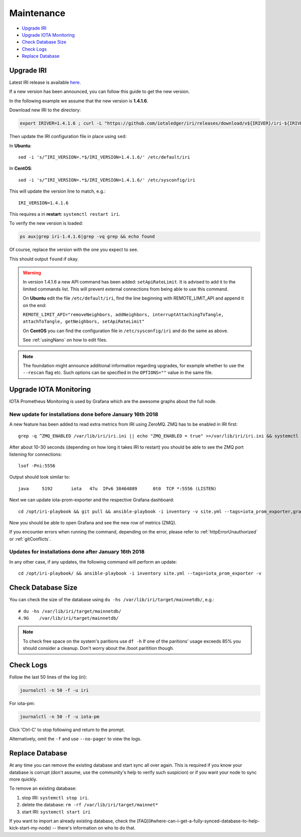 .. _maintenance:

Maintenance
***********

* `Upgrade IRI`_
* `Upgrade IOTA Monitoring`_
* `Check Database Size`_
* `Check Logs`_
* `Replace Database`_


.. upgradeIri::

Upgrade IRI
===========


Latest IRI release is available `here <https://github.com/iotaledger/iri/releases/latest>`_.

If a new version has been announced, you can follow this guide to get the new version.

In the following example we assume that the new version is **1.4.1.6**.

Download new IRI to the directory:

.. code:: bash

   export IRIVER=1.4.1.6 ; curl -L "https://github.com/iotaledger/iri/releases/download/v${IRIVER}/iri-${IRIVER}.jar" --output "/var/lib/iri/target/iri-${IRIVER}.jar"

Then update the IRI configuration file in place using ``sed``:

In **Ubuntu**::

  sed -i 's/^IRI_VERSION=.*$/IRI_VERSION=1.4.1.6/' /etc/default/iri

In **CentOS**::

  sed -i 's/^IRI_VERSION=.*$/IRI_VERSION=1.4.1.6/' /etc/sysconfig/iri

This will update the version line to match, e.g.::

  IRI_VERSION=1.4.1.6

This requires a iri **restart**: ``systemctl restart iri``.


To verify the new version is loaded:

.. code:: bash

  ps aux|grep iri-1.4.1.6|grep -vq grep && echo found

Of course, replace the version with the one you expect to see.

This should output ``found`` if okay.


.. warning::

   In version 1.4.1.6 a new API command has been added: ``setApiRateLimit``. It is advised to add it to the limited commands list.
   This will prevent external connections from being able to use this command.
   
   On **Ubuntu** edit the file ``/etc/default/iri``, find the line beginning with REMOTE_LIMIT_API and append it on the end:

   ``REMOTE_LIMIT_API="removeNeighbors, addNeighbors, interruptAttachingToTangle, attachToTangle, getNeighbors, setApiRateLimit"``

   On **CentOS** you can find the configuration file in ``/etc/sysconfig/iri`` and do the same as above.

   See :ref:`usingNano` on how to edit files.


.. note::

  The foundation might announce additional information regarding upgrades, for example whether to use the ``--rescan`` flag etc.
  Such options can be specified in the ``OPTIONS=""`` value in the same file.


.. upgradeIotaMonitoring::

Upgrade IOTA Monitoring
=======================

IOTA Prometheus Monitoring is used by Grafana which are the awesome graphs about the full node.


New update for installations done before January 16th 2018
^^^^^^^^^^^^^^^^^^^^^^^^^^^^^^^^^^^^^^^^^^^^^^^^^^^^^^^^^^
A new feature has been added to read extra metrics from IRI using ZeroMQ. ZMQ has to be enabled in IRI first::

  grep -q ^ZMQ_ENABLED /var/lib/iri/iri.ini || echo "ZMQ_ENABLED = true" >>/var/lib/iri/iri.ini && systemctl restart iri

After about 10-30 seconds (depending on how long it takes IRI to restart) you should be able to see the ZMQ port listening for connections::

  lsof -Pni:5556

Output should look similar to::

  java     5192       iota   47u  IPv6 38464889      0t0  TCP *:5556 (LISTEN)

Next we can update iota-prom-exporter and the respective Grafana dashboard::

  cd /opt/iri-playbook && git pull && ansible-playbook -i inventory -v site.yml --tags=iota_prom_exporter,grafana_api -e overwrite=yes -e update_dashboards=true

Now you should be able to open Grafana and see the new row of metrics (ZMQ).

If you encounter errors when running the command, depending on the error, please refer to :ref:`httpErrorUnauthorized` or :ref:`gitConflicts`.


Updates for installations done after January 16th 2018
^^^^^^^^^^^^^^^^^^^^^^^^^^^^^^^^^^^^^^^^^^^^^^^^^^^^^^
In any other case, if any updates, the following command will perform an update::

  cd /opt/iri-playbook/ && ansible-playbook -i inventory site.yml --tags=iota_prom_exporter -v


.. checkDatabaseSize:: 

Check Database Size
===================
You can check the size of the database using ``du -hs /var/lib/iri/target/mainnetdb/``, e.g.::

  # du -hs /var/lib/iri/target/mainnetdb/
  4.9G    /var/lib/iri/target/mainnetdb/

.. note::

   To check free space on the system's paritions use ``df -h``
   If one of the paritions' usage exceeds 85% you should consider a cleanup.
   Don't worry about the /boot paritition though.


.. checkLogs::

Check Logs
==========
Follow the last 50 lines of the log (iri):

.. code:: bash

   journalctl -n 50 -f -u iri

For iota-pm:

.. code:: bash

   journalctl -n 50 -f -u iota-pm

Click 'Ctrl-C' to stop following and return to the prompt.

Alternatively, omit the ``-f`` and use ``--no-pager`` to view the logs.


.. replaceDatabase::

Replace Database
================
At any time you can remove the existing database and start sync all over again.
This is required if you know your database is corrupt (don't assume, use the community's help to verify such suspicion) or if you want your node to sync more quickly.

To remove an existing database:

1. stop IRI: ``systemctl stop iri``.

2. delete the database: ``rm -rf /var/lib/iri/target/mainnet*``

3. start IRI: ``systemctl start iri``

If you want to import an already existing database, check the [FAQ](#where-can-i-get-a-fully-synced-database-to-help-kick-start-my-node) -- there's information on who to do that.
